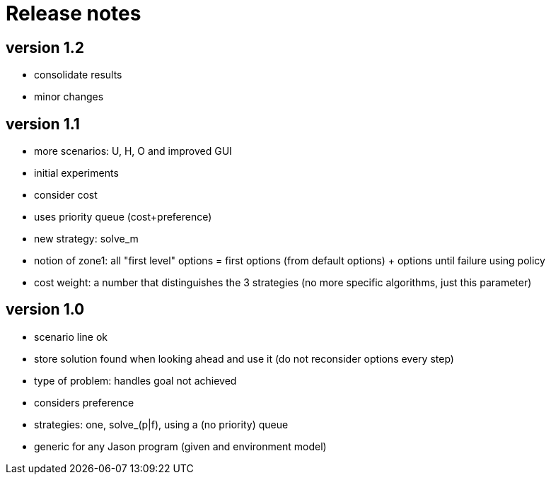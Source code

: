 = Release notes

== version 1.2

- consolidate results
- minor changes

== version 1.1

- more scenarios: U, H, O and improved GUI
- initial experiments
- consider cost
- uses priority queue (cost+preference)
- new strategy: solve_m
- notion of zone1: all "first level" options = first options (from default options) + options until failure using policy
- cost weight: a number that distinguishes the 3 strategies (no more specific algorithms, just this parameter)

== version 1.0

- scenario line ok

- store solution found when looking ahead and use it (do not reconsider options every step)

- type of problem: handles goal not achieved
- considers preference

- strategies: one, solve_(p|f), using a (no priority) queue

- generic for any Jason program (given and environment model)
